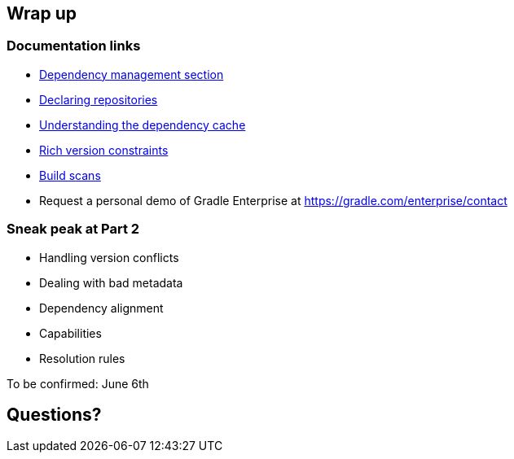 [background-color="#01303a"]
== Wrap up

=== Documentation links

* https://docs.gradle.org/current/userguide/introduction_dependency_management.html[Dependency management section]
* https://docs.gradle.org/current/userguide/declaring_repositories.html#declaring_repositories[Declaring repositories]
* https://docs.gradle.org/current/userguide/dependency_cache.html#dependency_cache[Understanding the dependency cache]
* https://docs.gradle.org/current/userguide/declaring_dependencies.html#sub:declaring_dependency_rich_version[Rich version constraints]
* https://scans.gradle.com[Build scans]

* Request a personal demo of Gradle Enterprise at https://gradle.com/enterprise/contact

=== Sneak peak at Part 2

* Handling version conflicts
* Dealing with bad metadata
* Dependency alignment
* Capabilities
* Resolution rules

To be confirmed: June 6th

[background-color="#01303a"]
== Questions?
